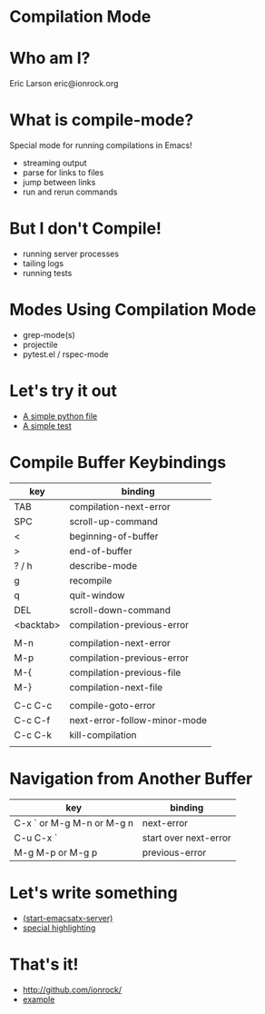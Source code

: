 * Compilation Mode
* Who am I?

  Eric Larson
  eric@ionrock.org

* What is compile-mode?

  Special mode for running compilations in Emacs!

  - streaming output
  - parse for links to files
  - jump between links
  - run and rerun commands

* But I don't Compile!

  - running server processes
  - tailing logs
  - running tests

* Modes Using Compilation Mode

 - grep-mode(s)
 - projectile
 - pytest.el / rspec-mode

* Let's try it out

 - [[file:pytest-example/foo.py][A simple python file]]
 - [[file:pytest-example/test_foo.py][A simple test]]

* Compile Buffer Keybindings

  |-----------+------------------------------|
  | key       | binding                      |
  |-----------+------------------------------|
  | TAB       | compilation-next-error       |
  | SPC       | scroll-up-command            |
  | <         | beginning-of-buffer          |
  | >         | end-of-buffer                |
  | ? / h     | describe-mode                |
  | g         | recompile                    |
  | q         | quit-window                  |
  | DEL       | scroll-down-command          |
  | <backtab> | compilation-previous-error   |
  |           |                              |
  | M-n       | compilation-next-error       |
  | M-p       | compilation-previous-error   |
  | M-{       | compilation-previous-file    |
  | M-}       | compilation-next-file        |
  |           |                              |
  | C-c C-c   | compile-goto-error           |
  | C-c C-f   | next-error-follow-minor-mode |
  | C-c C-k   | kill-compilation             |
  |           |                              |
  |-----------+------------------------------|

* Navigation from Another Buffer

  |---------------------------+-----------------------|
  | key                       | binding               |
  |---------------------------+-----------------------|
  | C-x ` or M-g M-n or M-g n | next-error            |
  | C-u C-x `                 | start over next-error |
  | M-g M-p or M-g p          | previous-error        |
  |---------------------------+-----------------------|

* Let's write something

 - [[file:emacsatx-server.el][(start-emacsatx-server)]]
 - [[file:emacsatx-hl.el][special highlighting]]
* That's it!

  - http://github.com/ionrock/
  - [[file:example-compilation-regexp-alist-element.el][example]]
